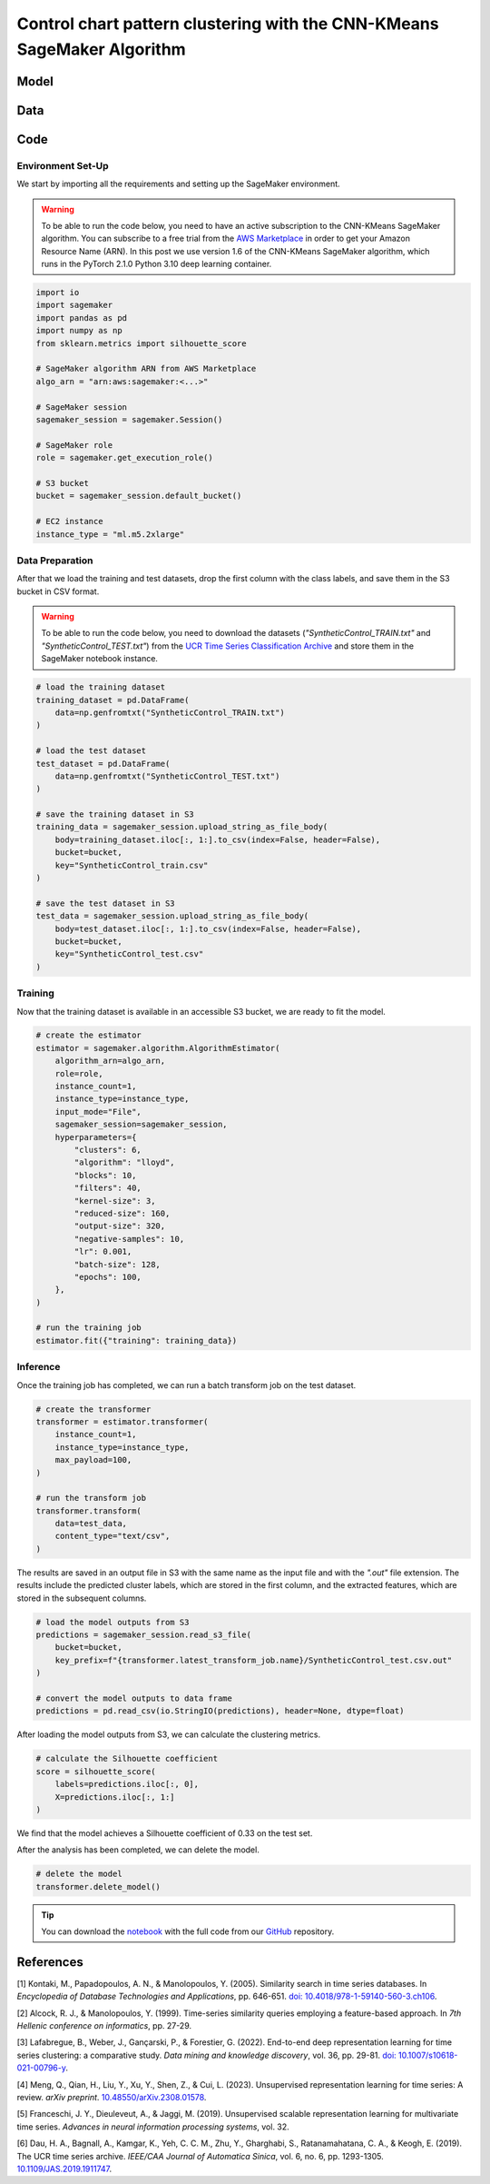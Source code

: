 .. meta::
   :thumbnail: https://fg-research.com/_static/thumbnail.png
   :description: Control chart pattern clustering with the CNN-KMeans SageMaker Algorithm
   :keywords: Amazon SageMaker, Time Series, Clustering, Convolutional Neural Network, K-Means

######################################################################################
Control chart pattern clustering with the CNN-KMeans SageMaker Algorithm
######################################################################################

.. raw:: html

    <p>
    Time series clustering is the task of partitioning a set of time series into homogeneous groups.
    Traditional clustering algorithms based on the Euclidean distance, such as K-Means clustering, are
    not directly applicable to time series data, as time series with similar patterns can have large
    Euclidean distance due to misalignments and offsets along the time axis <a href="#references">[1]</a>,
    <a href="#references">[2]</a>, <a href="#references">[3]</a>.
    </p>

    <p>
    A possible solution to this problem is to encode the time series into a number of time-independent features,
    and to use these derived features as inputs in a standard clustering algorithm based on the Euclidean distance
    <a href="#references">[3]</a>. The task of extracting the time-independent features of a set of unlabelled time
    series is referred to as time series representation learning.
    </p>

    <p>
    Several unsupervised and self-supervised deep learning architectures have been proposed in the literature on
    time series representation learning <a href="#references">[4]</a>. One of the most general frameworks is
    introduced in <a href="#references">[5]</a>, where a convolutional encoder is trained in an unsupervised
    manner by minimizing the triplet loss in order to extract a fixed-length feature vector from a set of
    possibly varying-length time series. The feature vectors produced by the convolutional encoder can then be used
    in both unsupervised and supervised downstream tasks, such as time series clustering, time series classification
    and time series regression.
    </p>

    <p>
    In the rest of this post, we will demonstrate how to use the framework introduced in <a href="#references">[5]</a>
    for control chart pattern recognition. We will use our Amazon SageMaker implementation of the clustering version
    of this framework, the <a href="https://fg-research.com/algorithms/time-series-clustering/index.html#cnn-kmeans-sagemaker-algorithm"
    target="_blank">CNN-KMeans SageMaker algorithm</a>, for clustering the control charts in the
    <a href="http://www.timeseriesclassification.com/description.php?Dataset=SyntheticControl" target="_blank">
    Synthetic Control dataset</a> <a href="#references">[6]</a>.
    </p>

******************************************
Model
******************************************

.. raw:: html

    <p>
    The model has two components: an encoder which extracts the relevant features, and a K-Means clusterer which takes as input
    the extracted features and predicts the cluster labels.
    </p>

    <p>
    The encoder consists of a stack of exponentially dilated causal convolutional blocks, followed by an adaptive max pooling layer
    and a linear output layer. Each block includes two causal convolutional layers with the same dilation rate, each followed
    by weight normalization and Leaky ReLU activation. A residual connection is applied between the input and the output of each
    block, where the input is transformed by an additional convolutional layer with a kernel size of 1 when its length does not
    match the one of the output.
    </p>

    <p>
    The encoder parameters are learned in an unsupervised manner by minimizing the triplet loss. The contrastive learning procedure
    makes the extracted features of a given sequence (anchor or reference) as close as possible to the extracted features of this
    same sequence's subsequences (positive samples) and as distant as possible from the extracted features of other sequences
    (negative samples). All (sub)sequences are sampled randomly during each training iteration.
    </p>

    <p>
    The number of features extracted by the encoder is determined by the number of hidden units of the linear output layer.
    These extracted features are then used for training the K-Means clusterer.
    </p>

******************************************
Data
******************************************

.. raw:: html

    <p>
    We use the <a href="http://www.timeseriesclassification.com/description.php?Dataset=SyntheticControl" target="_blank">
    Synthetic Control dataset</a> introduced in <a href="#references">[2]</a> and available in the <a href="http://www.timeseriesclassification.com/dataset.php"
    target="_blank"> UCR Time Series Classification Archive <a href="#references">[6]</a>.
    The dataset contains 600 synthetically generated time series representing 6 different control chart patterns:
    normal (class 1), cyclic (class 2), increasing trend (class 3), decreasing trend (class 4), upward shift (class 5)
    and downward shift (class 6). The time series are equally split into a training set and a test set.
    </p>

******************************************
Code
******************************************

==========================================
Environment Set-Up
==========================================

We start by importing all the requirements and setting up the SageMaker environment.

.. warning::

    To be able to run the code below, you need to have an active subscription to the CNN-KMeans SageMaker algorithm.
    You can subscribe to a free trial from the `AWS Marketplace <https://aws.amazon.com/marketplace/pp/prodview-3hdblqdz5nx4m>`__
    in order to get your Amazon Resource Name (ARN). In this post we use version 1.6 of the CNN-KMeans SageMaker algorithm,
    which runs in the PyTorch 2.1.0 Python 3.10 deep learning container.

.. code:: python

    import io
    import sagemaker
    import pandas as pd
    import numpy as np
    from sklearn.metrics import silhouette_score

    # SageMaker algorithm ARN from AWS Marketplace
    algo_arn = "arn:aws:sagemaker:<...>"

    # SageMaker session
    sagemaker_session = sagemaker.Session()

    # SageMaker role
    role = sagemaker.get_execution_role()

    # S3 bucket
    bucket = sagemaker_session.default_bucket()

    # EC2 instance
    instance_type = "ml.m5.2xlarge"

==========================================
Data Preparation
==========================================

After that we load the training and test datasets, drop the first column with the class labels, and save them in the S3 bucket in CSV format.

.. warning::

    To be able to run the code below, you need to download the datasets (`"SyntheticControl_TRAIN.txt"` and `"SyntheticControl_TEST.txt"`)
    from the `UCR Time Series Classification Archive <http://www.timeseriesclassification.com/description.php?Dataset=SyntheticControl>`__
    and store them in the SageMaker notebook instance.

.. code:: python

    # load the training dataset
    training_dataset = pd.DataFrame(
        data=np.genfromtxt("SyntheticControl_TRAIN.txt")
    )

    # load the test dataset
    test_dataset = pd.DataFrame(
        data=np.genfromtxt("SyntheticControl_TEST.txt")
    )

    # save the training dataset in S3
    training_data = sagemaker_session.upload_string_as_file_body(
        body=training_dataset.iloc[:, 1:].to_csv(index=False, header=False),
        bucket=bucket,
        key="SyntheticControl_train.csv"
    )

    # save the test dataset in S3
    test_data = sagemaker_session.upload_string_as_file_body(
        body=test_dataset.iloc[:, 1:].to_csv(index=False, header=False),
        bucket=bucket,
        key="SyntheticControl_test.csv"
    )

==========================================
Training
==========================================

Now that the training dataset is available in an accessible S3 bucket, we are ready to fit the model.

.. code:: python

    # create the estimator
    estimator = sagemaker.algorithm.AlgorithmEstimator(
        algorithm_arn=algo_arn,
        role=role,
        instance_count=1,
        instance_type=instance_type,
        input_mode="File",
        sagemaker_session=sagemaker_session,
        hyperparameters={
            "clusters": 6,
            "algorithm": "lloyd",
            "blocks": 10,
            "filters": 40,
            "kernel-size": 3,
            "reduced-size": 160,
            "output-size": 320,
            "negative-samples": 10,
            "lr": 0.001,
            "batch-size": 128,
            "epochs": 100,
        },
    )

    # run the training job
    estimator.fit({"training": training_data})

==========================================
Inference
==========================================

Once the training job has completed, we can run a batch transform job on the test dataset.

.. code:: python

    # create the transformer
    transformer = estimator.transformer(
        instance_count=1,
        instance_type=instance_type,
        max_payload=100,
    )

    # run the transform job
    transformer.transform(
        data=test_data,
        content_type="text/csv",
    )

The results are saved in an output file in S3 with the same name as the input file and with the `".out"` file extension.
The results include the predicted cluster labels, which are stored in the first column, and the extracted features,
which are stored in the subsequent columns.

.. code:: python

    # load the model outputs from S3
    predictions = sagemaker_session.read_s3_file(
        bucket=bucket,
        key_prefix=f"{transformer.latest_transform_job.name}/SyntheticControl_test.csv.out"
    )

    # convert the model outputs to data frame
    predictions = pd.read_csv(io.StringIO(predictions), header=None, dtype=float)

After loading the model outputs from S3, we can calculate the clustering metrics.

.. code:: python

    # calculate the Silhouette coefficient
    score = silhouette_score(
        labels=predictions.iloc[:, 0],
        X=predictions.iloc[:, 1:]
    )

We find that the model achieves a Silhouette coefficient of 0.33 on the test set.

After the analysis has been completed, we can delete the model.

.. code:: python

    # delete the model
    transformer.delete_model()

.. tip::

    You can download the
    `notebook <https://github.com/fg-research/cnn-kmeans-sagemaker/blob/master/examples/SyntheticControl.ipynb>`__
    with the full code from our
    `GitHub <https://github.com/fg-research/cnn-kmeans-sagemaker>`__
    repository.

******************************************
References
******************************************

[1] Kontaki, M., Papadopoulos, A. N., & Manolopoulos, Y. (2005).
Similarity search in time series databases.
In *Encyclopedia of Database Technologies and Applications*, pp. 646-651.
`doi: 10.4018/978-1-59140-560-3.ch106 <https://doi.org/10.4018/978-1-59140-560-3.ch106>`__.

[2] Alcock, R. J., & Manolopoulos, Y. (1999).
Time-series similarity queries employing a feature-based approach.
In *7th Hellenic conference on informatics*, pp. 27-29.

[3] Lafabregue, B., Weber, J., Gançarski, P., & Forestier, G. (2022).
End-to-end deep representation learning for time series clustering: a comparative study.
*Data mining and knowledge discovery*, vol. 36, pp. 29-81.
`doi: 10.1007/s10618-021-00796-y <https://doi.org/10.1007/s10618-021-00796-y>`__.

[4] Meng, Q., Qian, H., Liu, Y., Xu, Y., Shen, Z., & Cui, L. (2023).
Unsupervised representation learning for time series: A review.
*arXiv preprint*.
`10.48550/arXiv.2308.01578 <https://doi.org/10.48550/arXiv.2308.01578>`__.

[5] Franceschi, J. Y., Dieuleveut, A., & Jaggi, M. (2019).
Unsupervised scalable representation learning for multivariate time series.
*Advances in neural information processing systems*, vol. 32.

[6] Dau, H. A., Bagnall, A., Kamgar, K., Yeh, C. C. M., Zhu, Y., Gharghabi, S., Ratanamahatana, C. A., & Keogh, E. (2019).
The UCR time series archive.
*IEEE/CAA Journal of Automatica Sinica*, vol. 6, no. 6, pp. 1293-1305.
`10.1109/JAS.2019.1911747 <https://doi.org/10.1109/JAS.2019.1911747>`__.

